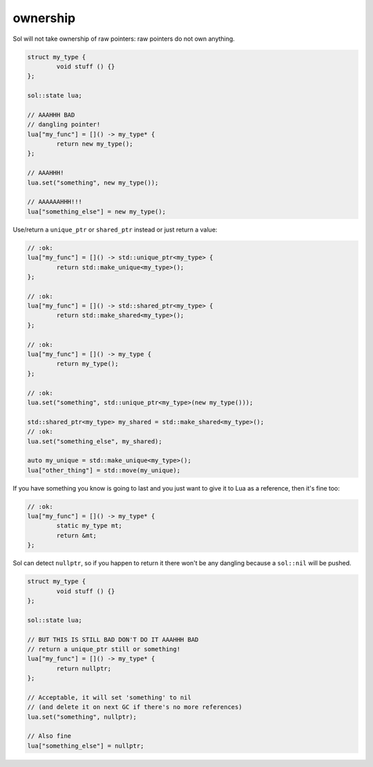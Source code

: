 ownership
=========

Sol will not take ownership of raw pointers: raw pointers do not own anything.

.. code-block:: cpp

	struct my_type {
		void stuff () {}
	};

	sol::state lua;

	// AAAHHH BAD
	// dangling pointer!
	lua["my_func"] = []() -> my_type* {
		return new my_type();
	};

	// AAAHHH!
	lua.set("something", new my_type());

	// AAAAAAHHH!!!
	lua["something_else"] = new my_type();

Use/return a ``unique_ptr`` or ``shared_ptr`` instead or just return a value:

.. code-block:: cpp

	// :ok:
	lua["my_func"] = []() -> std::unique_ptr<my_type> {
		return std::make_unique<my_type>();
	};

	// :ok:
	lua["my_func"] = []() -> std::shared_ptr<my_type> {
		return std::make_shared<my_type>();
	};

	// :ok:
	lua["my_func"] = []() -> my_type {
		return my_type();
	};

	// :ok: 
	lua.set("something", std::unique_ptr<my_type>(new my_type()));

	std::shared_ptr<my_type> my_shared = std::make_shared<my_type>();
	// :ok: 
	lua.set("something_else", my_shared);

	auto my_unique = std::make_unique<my_type>();
	lua["other_thing"] = std::move(my_unique);

If you have something you know is going to last and you just want to give it to Lua as a reference, then it's fine too:

.. code-block:: cpp

	// :ok:
	lua["my_func"] = []() -> my_type* {
		static my_type mt;
		return &mt;
	};


Sol can detect ``nullptr``, so if you happen to return it there won't be any dangling because a ``sol::nil`` will be pushed.

.. code-block:: cpp

	struct my_type {
		void stuff () {}
	};

	sol::state lua;

	// BUT THIS IS STILL BAD DON'T DO IT AAAHHH BAD
	// return a unique_ptr still or something!
	lua["my_func"] = []() -> my_type* {
		return nullptr;
	};

	// Acceptable, it will set 'something' to nil 
	// (and delete it on next GC if there's no more references)
	lua.set("something", nullptr);

	// Also fine
	lua["something_else"] = nullptr;
